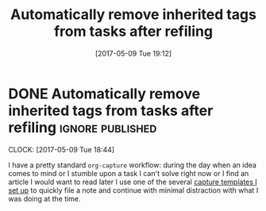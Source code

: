 #+TITLE: Automatically remove inherited tags from tasks after refiling
#+DATE: [2017-05-09 Tue 19:12]

* DONE Automatically remove inherited tags from tasks after refiling :ignore:published:
  CLOSED: [2017-05-09 Tue 19:12]
  :PROPERTIES:
  :BLOG_FILENAME: 2017-05-09-Automatically-remove-inherited-tags-from-tasks-after-refiling
  :ID:       f4d2719c-1f92-4f31-a6a2-e35feb2bb7cc
  :PUBDATE:  <2017-05-09 Tue 19:12>
  :END:
  :LOGBOOK:
  - State "DONE"       from "TODO"       [2017-05-09 Tue 19:12]
  :END:
  :CLOCK:
  CLOCK: [2017-05-09 Tue 18:44]
  :END:

I have a pretty standard =org-capture= workflow: during the day when an idea comes to mind or I stumble upon a task I can't solve right now or I find an article I would want to read later I use one of the several [[https://github.com/Fuco1/.emacs.d/blob/master/files/org-defs.el#L1142][capture templates I set up]] to quickly file a note and continue with minimal distraction with what I was doing at the time.

*************** TODO change the link to templates to actual headline in the config when published :noexport:
                :PROPERTIES:
                :ID:       baacff86-902d-40a3-8bfa-f350a6139ae8
                :END:

When I add these tasks I try to tag them with appropriate tags.  So

- for articles I add tags according to the area the article relates to (=:math:=, =:programming:=...)
- for tasks in projects I add the project tags (=:emacs:=, =:smartparens:=...)
- for chores I add tags about where to do the given task (=:home:=, =:garden:=...)

Well, the point is, I tag the entries to-be-refiled.

When I get to my daily or weekly review and refiling I had to manually go to the refiled entry and remove the painstakingly added tags.  That is because the tags are already present on the parent headlines most of the time and so get inherited... and I hate to have them duplicitly.  On the other hand, not adding the tags also proved painful because sometimes I leave (non-urgent) tasks sitting in the refile log for a couple days and by the time I get to process them there can be quite a few; the tags help me better remember what is going on.

Of course, the same issue comes up with regular refiling between different hierarchies.

So there is the problem, fortunately nothing a little bit of hacking can't solve.  Org mode conveniently provides =org-after-refile-insert-hook= where we can add the little function below to do the work.

#+BEGIN_SRC elisp
(defun my-org-remove-inherited-local-tags ()
  "Remove local tags that can be inherited instead."
  (let* ((target-tags-local (org-get-tags-at nil 'local))
         ;; We have to remove the local tags otherwise they would not
         ;; show up as being inherited if they are present on
         ;; parents---the local tag would "override" the parent
         (target-tags-inherited
          (unwind-protect
              (progn
                (org-set-tags-to nil)
                (org-get-tags-at))
            (org-set-tags-to target-tags-local))))
    (-each target-tags-local
      (lambda (tag)
        (when (member tag target-tags-inherited)
          (org-toggle-tag tag 'off))))))

(add-hook 'org-after-refile-insert-hook 'my-org-remove-inherited-local-tags)
#+END_SRC

The function also showcases work with the org tag API which I personally find rather confusing (the naming seems to have been invented on the fly because it doesn't make sense half the time).

I also wanted to add the functionality to preserve the inherited tags from the original position so that refiling would be tag-neutral operation.  But that actually proved rather annoying because the point of refiling under a differnet hierarchy is to /not/ have the same tags... otherwise why would you refile at all.

#+BEGIN_SRC elisp :tangle no :exports none
(defadvice org-refile (around save-original-tags activate)
  "Remove local tags from refiled entry which are inherited in the target tree."
  (let ((tags (org-get-tags-at nil 'local))
        (hook (make-symbol "--temp-refile-hook--")))
    (cl-letf (((symbol-function hook)
               ;; this is invoked at the target location after the tree
               ;; has been refiled
               (lambda ()
                 (let* ((target-tags-local (org-get-tags-at nil 'local))
                        (target-tags-inherited
                         (unwind-protect
                             (progn
                               (org-set-tags-to nil)
                               (org-get-tags-at))
                           (org-set-tags-to target-tags-local))))
                   (-each tags
                     (lambda (tag)
                       (when (member tag target-tags-inherited)
                         (org-toggle-tag tag 'off))))))))
      (unwind-protect
          (progn
            (add-hook 'org-after-refile-insert-hook hook)
            ad-do-it)
        (remove-hook 'org-after-refile-insert-hook hook)))))
#+END_SRC
